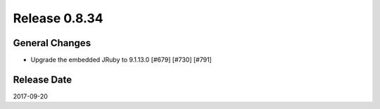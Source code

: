 Release 0.8.34
==================================

General Changes
------------------

* Upgrade the embedded JRuby to 9.1.13.0 [#679] [#730] [#791]


Release Date
------------------
2017-09-20
